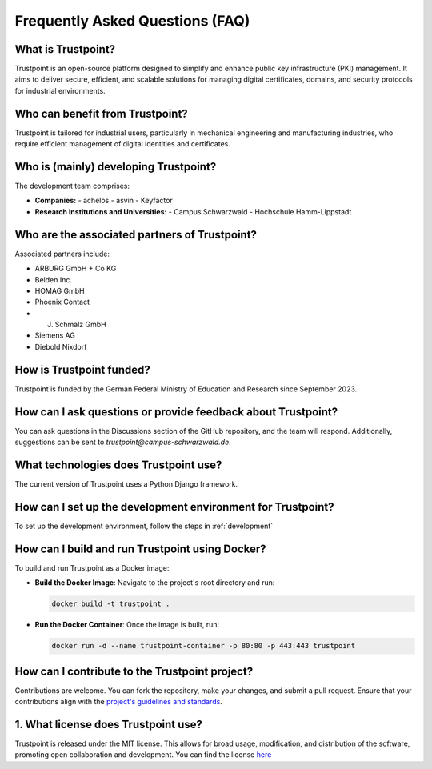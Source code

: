 Frequently Asked Questions (FAQ)
================================

What is Trustpoint?
-------------------
Trustpoint is an open-source platform designed to simplify and enhance public key infrastructure (PKI) management. It aims to deliver secure, efficient, and scalable solutions for managing digital certificates, domains, and security protocols for industrial environments.

Who can benefit from Trustpoint?
--------------------------------
Trustpoint is tailored for industrial users, particularly in mechanical engineering and manufacturing industries, who require efficient management of digital identities and certificates.


Who is (mainly) developing Trustpoint?
--------------------------------------
The development team comprises:

- **Companies:**
  - achelos
  - asvin
  - Keyfactor

- **Research Institutions and Universities:**
  - Campus Schwarzwald
  - Hochschule Hamm-Lippstadt

Who are the associated partners of Trustpoint?
-------------------------------------------------
Associated partners include:

- ARBURG GmbH + Co KG
- Belden Inc.
- HOMAG GmbH
- Phoenix Contact
- J. Schmalz GmbH
- Siemens AG
- Diebold Nixdorf


How is Trustpoint funded?
----------------------------
Trustpoint is funded by the German Federal Ministry of Education and Research since September 2023.

How can I ask questions or provide feedback about Trustpoint?
----------------------------------------------------------------
You can ask questions in the Discussions section of the GitHub repository, and the team will respond. Additionally, suggestions can be sent to `trustpoint@campus-schwarzwald.de`.

What technologies does Trustpoint use?
-----------------------------------------
The current version of Trustpoint uses a Python Django framework.

How can I set up the development environment for Trustpoint?
---------------------------------------------------------------
To set up the development environment, follow the steps in :ref:`development`

How can I build and run Trustpoint using Docker?
---------------------------------------------------
To build and run Trustpoint as a Docker image:

- **Build the Docker Image**: Navigate to the project's root directory and run:

  .. code-block:: bash

     docker build -t trustpoint .

- **Run the Docker Container**: Once the image is built, run:

  .. code-block:: bash

     docker run -d --name trustpoint-container -p 80:80 -p 443:443 trustpoint

How can I contribute to the Trustpoint project?
--------------------------------------------------
Contributions are welcome. You can fork the repository, make your changes, and submit a pull request. Ensure that your contributions align with the `project's guidelines and standards <https://github.com/TrustPoint-Project/trustpoint/blob/main/AUTHORS.md>`_.

1. What license does Trustpoint use?
------------------------------------
Trustpoint is released under the MIT license. This allows for broad usage, modification, and distribution of the software, promoting open collaboration and development. You can find the license `here <https://github.com/TrustPoint-Project/trustpoint/blob/main/LICENSE>`_
